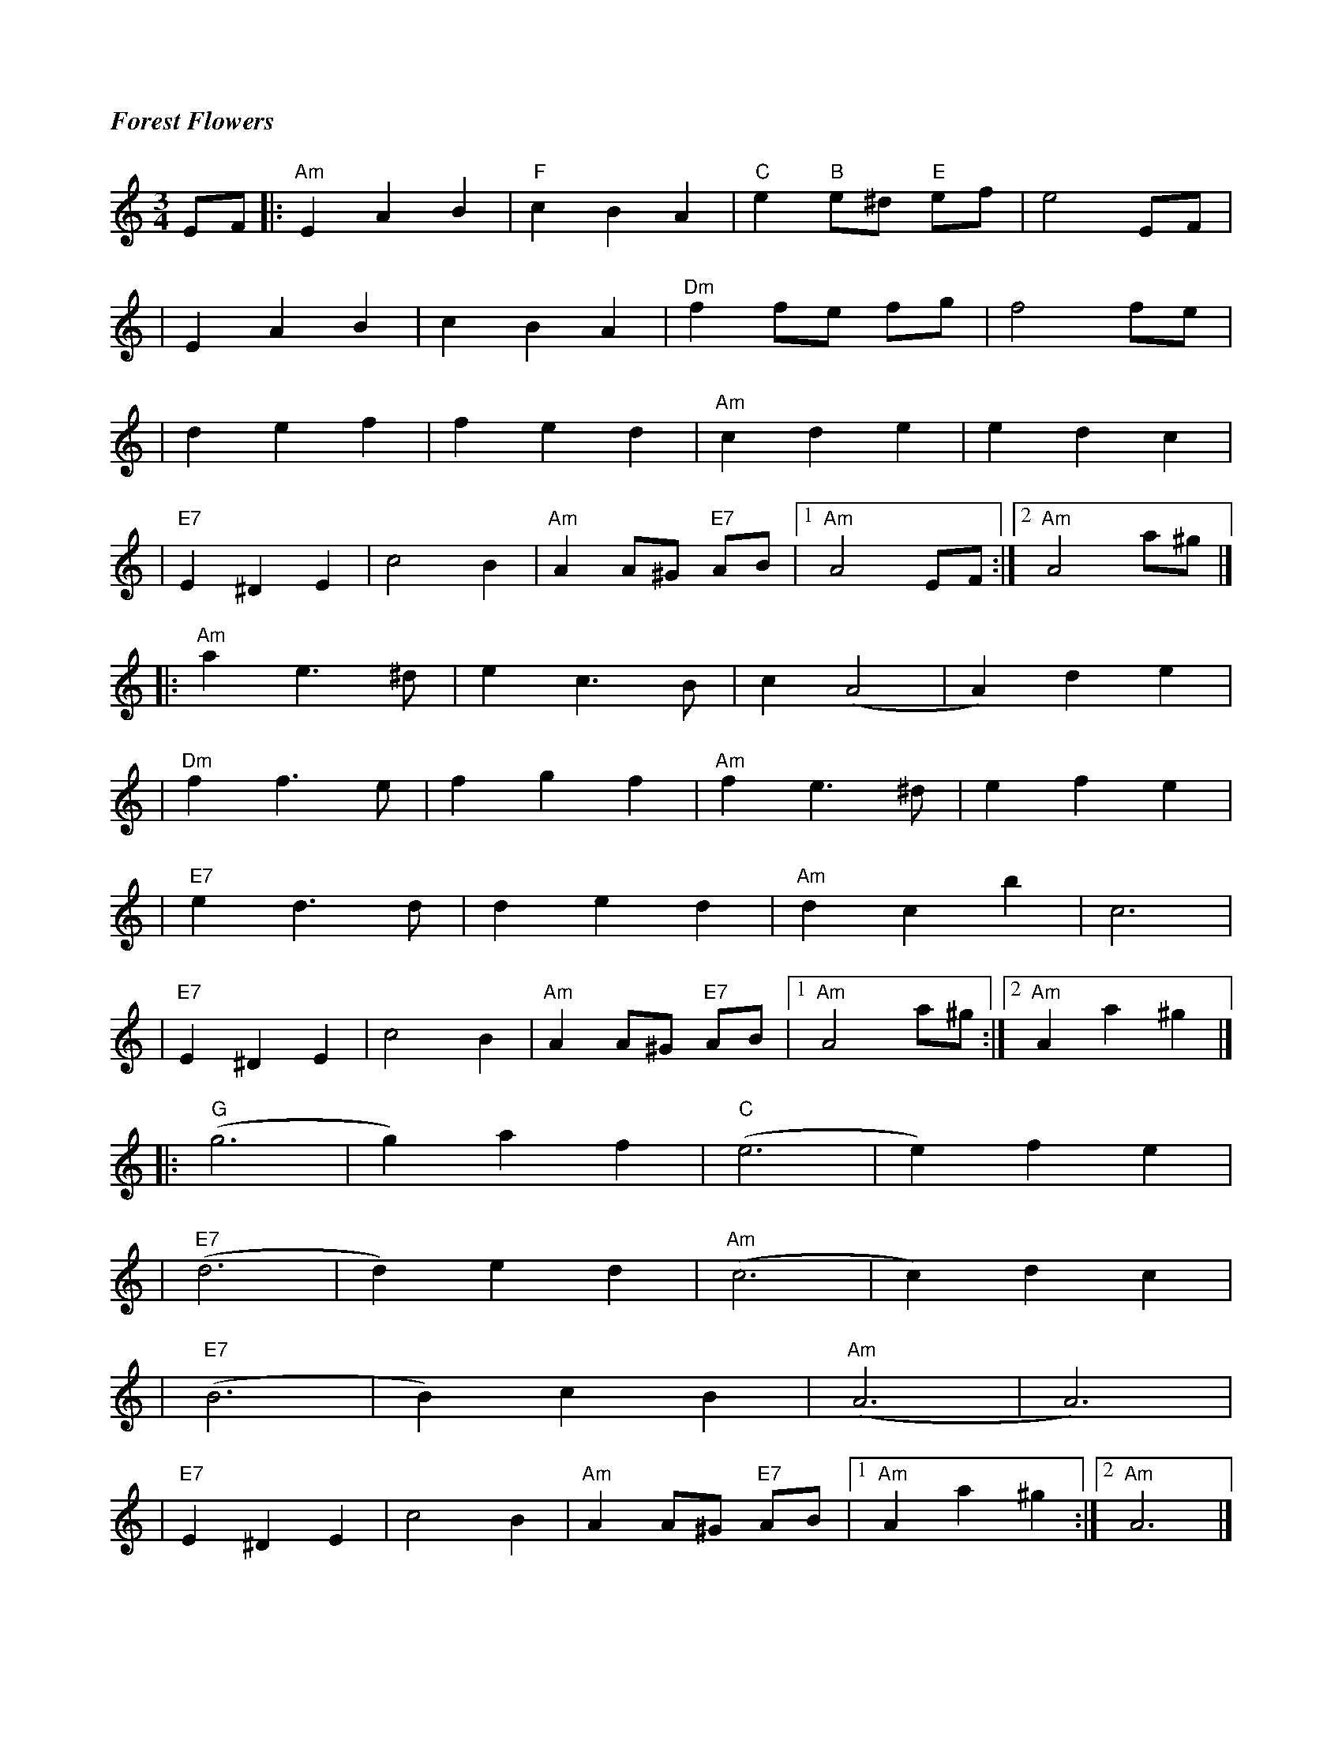 %%titlefont Times-Bold-Italic 16
%%titleleft true
X: 11
T: Forest Flowers
R: waltz
M: 3/4
L: 1/8
K: Amin
EF |:"Am"E2A2B2  |"F"c2B2A2 |"C"e2"B"e^d "E"ef |e4EF           |
   |E2A2B2       |c2B2A2    |"Dm"f2 fe fg      |f4fe           |
   |d2e2f2       |f2e2d2    |"Am"c2d2e2        |e2d2c2         |
   |"E7"E2^D2E2  |c4B2      |"Am"A2A^G "E7"AB  |1"Am"A4 EF    :|2 "Am"A4 a^g |]
   |:"Am"a2 e3^d |e2c3B     |c2(A4             |A2)d2e2        |
   |"Dm"f2f3e    |f2g2f2    |"Am"f2e3^d        |e2f2e2         |
   |"E7"e2d3d    |d2e2d2    |"Am"d2c2b2        |c6             |
   |"E7"E2^D2E2  |c4B2      |"Am"A2A^G "E7"AB  |1"Am"A4 a^g   :|2"Am"A2 a2^g2|]
   |:"G"(g6      |g2)a2f2   |"C"(e6            |e2)f2e2        |
   |"E7"(d6      |d2)e2d2   |"Am"(c6           |c2)d2c2        |
   |"E7"(B6      |B2)c2B2   |"Am"(A6           |A6)            |
   |"E7"E2^D2E2  |c4B2      |"Am"A2A^G "E7"AB  |1"Am"A2 a2^g2 :|2 "Am"A6     |]
